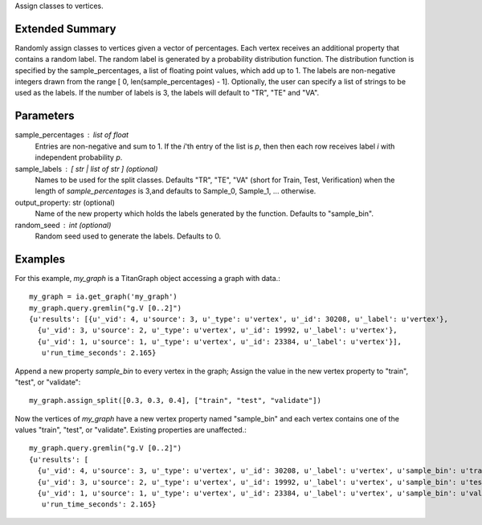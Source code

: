 Assign classes to vertices.

Extended Summary
----------------
Randomly assign classes to vertices given a vector of percentages.
Each vertex receives an additional property that contains a random label.
The random label is generated by a probability distribution function.
The distribution function is specified by the sample_percentages, a list of
floating point values, which add up to 1.
The labels are non-negative integers drawn from the range
[ 0, len(sample_percentages) - 1].
Optionally, the user can specify a list of strings to be used as the labels.
If the number of labels is 3, the labels will default to "TR", "TE" and "VA".

Parameters
----------
sample_percentages : list of float
    Entries are non-negative and sum to 1.
    If the *i*'th entry of the  list is *p*,
    then then each row receives label *i* with independent probability *p*.

sample_labels : [ str | list of str ] (optional)
    Names to be used for the split classes.
    Defaults "TR", "TE", "VA" (short for Train, Test, Verification) when the
    length of *sample_percentages* is 3,and defaults to Sample_0, Sample_1, ... otherwise.

output_property: str (optional)
    Name of the new property which holds the labels generated by the function.
    Defaults to "sample_bin".

random_seed : int (optional)
    Random seed used to generate the labels.
    Defaults to 0.

Examples
--------
For this example, *my_graph* is a TitanGraph object accessing a graph with data.::

    my_graph = ia.get_graph('my_graph')
    my_graph.query.gremlin("g.V [0..2]")
    {u'results': [{u'_vid': 4, u'source': 3, u'_type': u'vertex', u'_id': 30208, u'_label': u'vertex'},
      {u'_vid': 3, u'source': 2, u'_type': u'vertex', u'_id': 19992, u'_label': u'vertex'},
      {u'_vid': 1, u'source': 1, u'_type': u'vertex', u'_id': 23384, u'_label': u'vertex'}],
       u'run_time_seconds': 2.165}

Append a new property *sample_bin* to every vertex in the graph;
Assign the value in the new vertex property to "train", "test", or "validate"::

    my_graph.assign_split([0.3, 0.3, 0.4], ["train", "test", "validate"])

Now the vertices of *my_graph* have a new vertex property named "sample_bin" and
each vertex contains one of the values "train", "test", or "validate".
Existing properties are unaffected.::

    my_graph.query.gremlin("g.V [0..2]")
    {u'results': [
      {u'_vid': 4, u'source': 3, u'_type': u'vertex', u'_id': 30208, u'_label': u'vertex', u'sample_bin': u'train'},
      {u'_vid': 3, u'source': 2, u'_type': u'vertex', u'_id': 19992, u'_label': u'vertex', u'sample_bin': u'test'},
      {u'_vid': 1, u'source': 1, u'_type': u'vertex', u'_id': 23384, u'_label': u'vertex', u'sample_bin': u'validate'}],
       u'run_time_seconds': 2.165}

